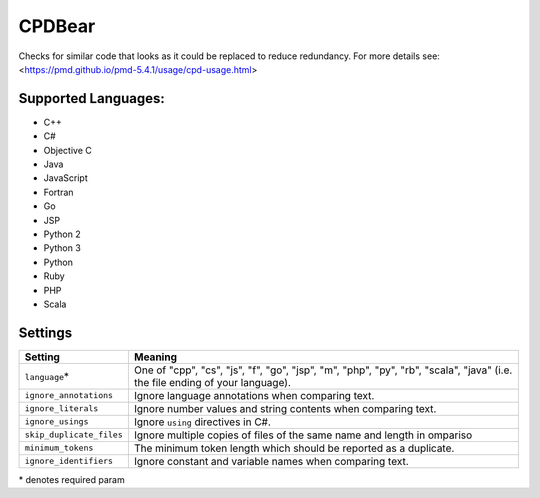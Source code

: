 **CPDBear**
===========

Checks for similar code that looks as it could be replaced to reduce redundancy.
For more details see: <https://pmd.github.io/pmd-5.4.1/usage/cpd-usage.html>

Supported Languages:
-----

* C++
* C#
* Objective C
* Java
* JavaScript
* Fortran
* Go
* JSP
* Python 2
* Python 3
* Python
* Ruby
* PHP
* Scala

Settings
--------

+---------------------------+-------------------------------------------------------------------+
| Setting                   |  Meaning                                                          |
+===========================+===================================================================+
|                           |                                                                   |
| ``language``\*            | One of "cpp", "cs", "js", "f", "go", "jsp", "m", "php", "py",     |
|                           | "rb", "scala", "java" (i.e. the file ending of your language).    |
|                           |                                                                   |
+---------------------------+-------------------------------------------------------------------+
|                           |                                                                   |
| ``ignore_annotations``    | Ignore language annotations when comparing text.                  +
|                           |                                                                   |
+---------------------------+-------------------------------------------------------------------+
|                           |                                                                   |
| ``ignore_literals``       | Ignore number values and string contents when comparing text.     +
|                           |                                                                   |
+---------------------------+-------------------------------------------------------------------+
|                           |                                                                   |
| ``ignore_usings``         | Ignore ``using`` directives in C#.                                +
|                           |                                                                   |
+---------------------------+-------------------------------------------------------------------+
|                           |                                                                   |
| ``skip_duplicate_files``  | Ignore multiple copies of files of the same name and length in    |
|                           | ompariso                                                          |
|                           |                                                                   |
+---------------------------+-------------------------------------------------------------------+
|                           |                                                                   |
| ``minimum_tokens``        | The minimum token length which should be reported as a duplicate. +
|                           |                                                                   |
+---------------------------+-------------------------------------------------------------------+
|                           |                                                                   |
| ``ignore_identifiers``    | Ignore constant and variable names when comparing text.           +
|                           |                                                                   |
+---------------------------+-------------------------------------------------------------------+

\* denotes required param